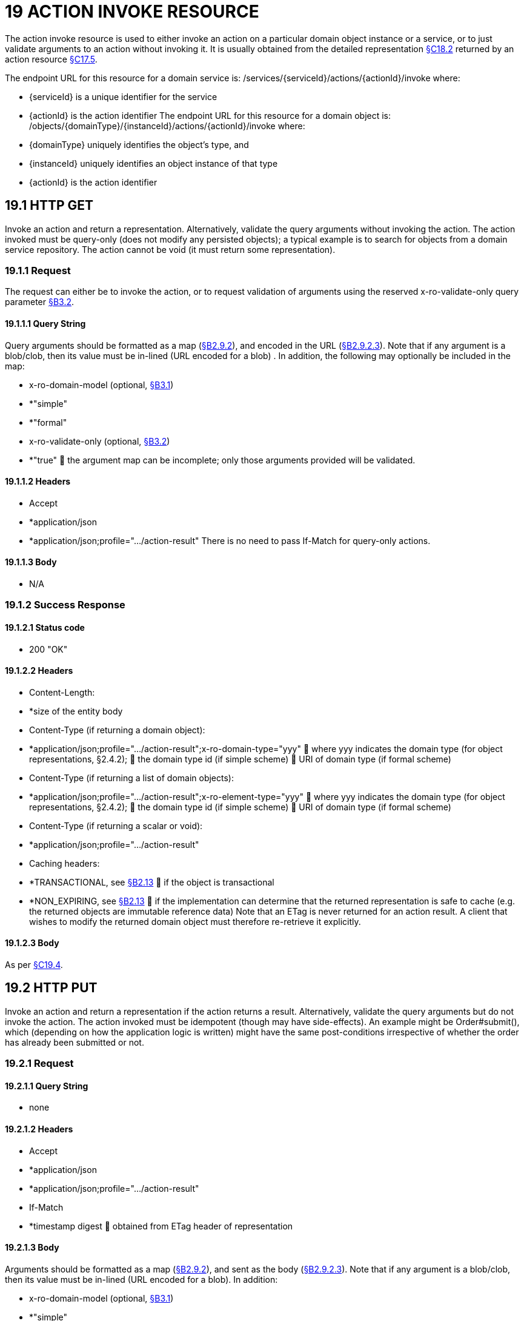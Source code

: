= 19 ACTION INVOKE RESOURCE

The action invoke resource is used to either invoke an action on a particular domain object instance or a service, or to just validate arguments to an action without invoking it.
It is usually obtained from the detailed representation xref:section-c/chapter-18.adoc#_18_2_representation[§C18.2] returned by an action resource xref:section-c/chapter-17.adoc#_17_5_representation[§C17.5].

The endpoint URL for this resource for a domain service is:
/services/{serviceId}/actions/{actionId}/invoke where:

* {serviceId} is a unique identifier for the service

* {actionId} is the action identifier The endpoint URL for this resource for a domain object is:
/objects/{domainType}/{instanceId}/actions/{actionId}/invoke where:

* {domainType} uniquely identifies the object's type, and

* {instanceId} uniquely identifies an object instance of that type

* {actionId} is the action identifier

[#_19_1_http_get]
== 19.1 HTTP GET

Invoke an action and return a representation.
Alternatively, validate the query arguments without invoking the action.
The action invoked must be query-only (does not modify any persisted objects); a typical example is to search for objects from a domain service repository.
The action cannot be void (it must return some representation).

=== 19.1.1 Request

The request can either be to invoke the action, or to request validation of arguments using the reserved x-ro-validate-only query parameter xref:section-a/chapter-03.adoc#_3_2_validation_x_ro_validate_only[§B3.2].

==== 19.1.1.1 Query String

Query arguments should be formatted as a map (xref:section-a/chapter-02.adoc#_2-9-resource-argument-representation[§B2.9.2]), and encoded in the URL (xref:section-a/chapter-02.adoc#_2-9-2-3-argument-maps-actions-properties[§B2.9.2.3]).
Note that if any argument is a blob/clob, then its value must be in-lined (URL encoded for a blob) .
In addition, the following may optionally be included in the map:

* x-ro-domain-model (optional, xref:section-a/chapter-03.adoc#_3_1_domain_metadata_x_ro_domain_model[§B3.1])

* *"simple"

* *"formal"

* x-ro-validate-only (optional, xref:section-a/chapter-03.adoc#_3_2_validation_x_ro_validate_only[§B3.2])

* *"true"  the argument map can be incomplete; only those arguments provided will be validated.

==== 19.1.1.2 Headers

* Accept

* *application/json

* *application/json;profile=".../action-result" There is no need to pass If-Match for query-only actions.

==== 19.1.1.3 Body

* N/A

[#_19_1_2_success_response]
=== 19.1.2 Success Response

==== 19.1.2.1 Status code

* 200 "OK"

==== 19.1.2.2 Headers

* Content-Length:

* *size of the entity body

* Content-Type (if returning a domain object):

* *application/json;profile=".../action-result";x-ro-domain-type="yyy"  where yyy indicates the domain type (for object representations, §2.4.2);  the domain type id (if simple scheme)  URI of domain type (if formal scheme)

* Content-Type (if returning a list of domain objects):

* *application/json;profile=".../action-result";x-ro-element-type="yyy"  where yyy indicates the domain type (for object representations, §2.4.2);  the domain type id (if simple scheme)  URI of domain type (if formal scheme)

* Content-Type (if returning a scalar or void):

* *application/json;profile=".../action-result"

* Caching headers:

* *TRANSACTIONAL, see xref:section-a/chapter-02.adoc#_2-13-caching-cache-control-and-other-headers[§B2.13]  if the object is transactional

* *NON_EXPIRING, see xref:section-a/chapter-02.adoc#_2-13-caching-cache-control-and-other-headers[§B2.13]  if the implementation can determine that the returned representation is safe to cache (e.g. the returned objects are immutable reference data) Note that an ETag is never returned for an action result.
A client that wishes to modify the returned domain object must therefore re-retrieve it explicitly.

==== 19.1.2.3 Body

As per xref:section-c/chapter-19.adoc#_19_4_representation[§C19.4].

[#_19_2_http_put]
== 19.2 HTTP PUT

Invoke an action and return a representation if the action returns a result.
Alternatively, validate the query arguments but do not invoke the action.
The action invoked must be idempotent (though may have side-effects).
An example might be Order#submit(), which (depending on how the application logic is written) might have the same post-conditions irrespective of whether the order has already been submitted or not.

=== 19.2.1 Request

==== 19.2.1.1 Query String

* none

==== 19.2.1.2 Headers

* Accept

* *application/json

* *application/json;profile=".../action-result"

* If-Match

* *timestamp digest  obtained from ETag header of representation

==== 19.2.1.3 Body

Arguments should be formatted as a map (xref:section-a/chapter-02.adoc#_2-9-resource-argument-representation[§B2.9.2]), and sent as the body (xref:section-a/chapter-02.adoc#_2-9-2-3-argument-maps-actions-properties[§B2.9.2.3]).
Note that if any argument is a blob/clob, then its value must be in-lined (URL encoded for a blob).
In addition:

* x-ro-domain-model (optional, xref:section-a/chapter-03.adoc#_3_1_domain_metadata_x_ro_domain_model[§B3.1])

* *"simple"

* *"formal"

* x-ro-validate-only (optional, xref:section-a/chapter-03.adoc#_3_2_validation_x_ro_validate_only[§B3.2])

* *"true"  only validate the request, do not invoke the action

=== 19.2.2 Success Response

As per xref:section-c/chapter-19.adoc#_19_1_2_success_response[§C19.1.2].

[#_19_3_http_post]
== 19.3 HTTP POST

Invoke an action, and return a representation if the action returns a result.
Alternatively, validate the query arguments but do not invoke the action.
The action invoked can have side effects and need not be idempotent.

=== 19.3.1 Request

==== 19.3.1.1 Query String

* none

==== 19.3.1.2 Headers

* Accept

* *application/json

* *application/json;profile=".../action-result"

* If-Match

* *timestamp digest  obtained from ETag header of representation

==== 19.3.1.3 Body

Arguments should be formatted as a map (xref:section-a/chapter-02.adoc#_2-9-resource-argument-representation[§B2.9.2]), and sent as the body (xref:section-a/chapter-02.adoc#_2_9_2_5obtaining_argument_choices[§B2.9.2.5]).
Note that if any argument is a blob/clob, then its value must be in-lined (URL encoded for a blob).
In addition:

* x-ro-domain-model (optional, xref:section-a/chapter-03.adoc#_3_1_domain_metadata_x_ro_domain_model[§B3.1])

* *"simple"

* *"formal"

* x-ro-validate-only (optional, xref:section-a/chapter-03.adoc#_3_2_validation_x_ro_validate_only[§B3.2])

* *"true"  only validate the request, do not invoke the action

=== 19.3.2 Success Response

==== 19.3.2.1 Status code

Successfully invoking an action with possible side effects can return either a 200 or a 201.

* 200 "OK"

* *the action was successfully executed.

* 201 "Created"

* *only permitted when the action returns a domain object (that is "resultType" json-property is "object")

* *indicates that this object was newly created.

==== 19.3.2.2 Headers

* Location: (if returning 201)

* *URL of the newly-created action

* Content-Length:

* *size of the entity body

* Content-Type (if returning a domain object):

* *application/json;profile=".../action-result";x-ro-domain-type="yyy"  where yyy indicates the domain type (for object representations, §2.4.2);  the domain type id (if simple scheme)  URI of domain type (if formal scheme)

* Content-Type (if returning a list of domain objects):

* *application/json;profile=".../action-result";x-ro-element-type="yyy"  where yyy indicates the domain type (of the objects referenced in the list, §2.4.2);  the domain type id (if simple scheme)  URI of domain type (if formal scheme)

* Content-Type (if returning a scalar or void):

* *application/json;profile=".../action-result"

* Caching headers:

* *TRANSACTIONAL, see xref:section-a/chapter-02.adoc#_2-13-caching-cache-control-and-other-headers[§B2.13]  if the object is transactional

* *NON_EXPIRING, see xref:section-a/chapter-02.adoc#_2-13-caching-cache-control-and-other-headers[§B2.13]  if the implementation can determine that the returned representation is safe to cache (e.g. the returned objects are immutable reference data) Note that an ETag is never returned for an action result.
A client that wishes to modify the returned domain object must therefore follow the self link on the in-lined object to retrieve that object directly as an object representation (which will then have an Etag).

==== 19.3.2.3 Body

As per xref:section-c/chapter-19.adoc#_19_4_representation[§C19.4]. If a 201 is returned, the "resultType" json-property must be "object".

[#_19_4_representation]
== 19.4 Representation

If the "x-ro-validate-only" query parameter was passed in and the validation succeeded, then no representation will be returned.
Instead:

* if the validation succeeded, then a 204 (success, no content) is returned

* If the validation failed then a representation will be returned, with a status code 400 (bad request).
See xref:section-c/chapter-13.adoc[§C13] for further details.
Otherwise (ie, if the invocation was not validate-only), then all action invocations will return an actionresult representation.
This representation provides details of the action invocation, and (for non-void actions) also in-lines the representation of the result of the invocation.
For example:
{ "links": [ { "rel": "self", "href": "http://~/services/TaskRepository/actions/countUrgentTasksFor/invoke", "type": "application/json;profile=\".../action-result\"", "arguments": { "employee": { "href": "http://~/objects/EMP/090123"
} } }
], "resultType": ...
"value": ..., "extensions": { ... } } where:
JSON-Property Description links list of links to other resources.
links[rel=self]    (optional) link to the action invocation resource that generated the representation (applies only to query-only actions) resultType either "object", "list", "scalar" or "void" result (optional) the action result itself.
Not present if void action.
extensions additional metadata about the representation.
The "self" link can be used as a bookmark so that the action can easily be resubmitted.
However, the link is only included in the representation if the action is query-only.
This is to prevent accidental bookmarking of links that if followed would result in side-effects.
The "resulttype" indicates whether there is an in-lined representation (for an action returning a domain object, a list, a scalar) or none (if void).
Finally, the "result" holds the representation of the returned domain object, list, or scalar.
This is discussed in sections below.

=== 19.4.1 Action returning a Domain Object

If the action invocation returns a domain object, then the actionresult representation will in-line the domain object's representation (xref:section-c/chapter-14.adoc#_14_1_http_get[§C14.1]):

FIGURE 12: ACTION RESULT FOR OBJECT For example, the following might be the result of invoking an action representing Customer's favoriteProduct() action:
{ "links": [ { "rel": "self", "href":
"http://~/objects/CUS/123/actions/favoriteProduct/invoke", "type": "application/json;profile=\".../action-result\"", "arguments": {}, "method": "GET" }
], "resultType": "object", "result": { "links": [ { "rel": "self", "href": "http://~/objects/PRD/2468"
"type": "application/json;profile=\".../object\"", "method": "GET" }, ...
], "members": { ...
}, "extensions": { ... } ...
} "extensions": { ... } } Note that this representation has two "self" links:

* links[rel=self]

* *is the link to the action invocation.

* result.links[rel=self]

* *is the link to the returned domain object.
If the action returned null, then the "result" json-property will still be present, but set to the JSON value null:
{ ...
"resultType": "object", "result": null ...
}

=== 19.4.2 Action Returning a List

If the action invocation returns a list, then the actionresult representation will in-line a list representation (xref:section-b/chapter-11.adoc[§B11]):

FIGURE 13: ACTION RESULT FOR LIST For example, the following might be the result of invoking an action resource xref:section-c/chapter-17.adoc#_17_5_representation[§C17.5] representing CustomerRepository's findBlacklistedCustomers() action:
{ "links": [ { "rel": "self", "href": "http://~/services/CustomerRepository/actions/findBlackListedCustomers/invoke", "type": "application/json;profile=\".../action-result\"", "arguments": {}, "method": "GET" }
], "resultType": "list", "result": { "links": [{ "rel": ".../element-type", "href": "http://~/domain-types/CUS, "type": "application/json;profile=\".../domain-type\"", "method": "GET" },
], "value": [ { "ref": ".../element", "href": "http://~/objects/CUS/123", "type": "application/json;profile=\".../object\"", "method": "GET" }, { "ref": ".../element", "href": "http://~/objects/CUS/456", "type": "application/json;profile=\".../object\"", "method": "GET" }, ...
], "extensions": { ... } }, "extensions": { ... } } Actions that return no links typically are expected to return an empty list:
{ ...
"resultType": "list", "result": { ...
"value": [ ]
...
} ...
} Although not recommended, it is also legal for actions to return a null list.
In this case the "result" json-property will still be present, but will be set to the JSON value null:
{ ...
"resultType": "list", "result": null ...
}

=== 19.4.3 Action returning a Scalar Value

If the action invocation returns a scalar, then the actionresult representation will in-line a scalar representation (xref:section-b/chapter-12.adoc[§B12]):

FIGURE 14: ACTION RESULT FOR SCALAR For example, the TaskRepository's countUrgentTasksFor(Employee) action might generate the following representation:
{ "links": [ { "rel": "self", "href": "http://~/services/TaskRepository/actions/countUrgentTasksFor/invoke", "type": "application/json;profile=\".../action-result\"", "arguments": { "employee": { "href": "http://~/objects/EMP/090123"
} }, "method": "GET" }
], "resultType": "scalar", "result": { "links": [ { "rel": ".../returntype", "href": "http://~/domain-types/int, "type": "application/json;profile=\".../domain-type\"", "method": "GET" }
], "value": 25, "extensions": { ... } }, "extensions": { ... } } As for actions returning lists and domain objects, if the scalar return type is non-primitive and a null is returned, then the "result" json-property will be set to the JSON null value:
{ ...
"resultType": "scalar", "result": null ...
}

[#_19_4_4_action_returning_a_void]
=== 19.4.4 Action returning a Void

If the action invocation does not have a return type (known as a ‘void’ method in some programming languages), then the simple actionresult representation (with no in-lined representation) will be returned.

FIGURE 15: ACTION RESULT FOR VOID For example, the Customer's toggleBlacklistStatus() action might generate the following representation:
{ "links": [ { "rel": "self", "href":
"http://~/objects/CUS/123/actions/toggleBlacklistStatus/invoke", "type": "application/json;profile=\".../action-result\"", "arguments": {}
], "method": "GET" }, ...
], "resultType": "void", "extensions": { ... } } Note that there is no "result" json-property.

